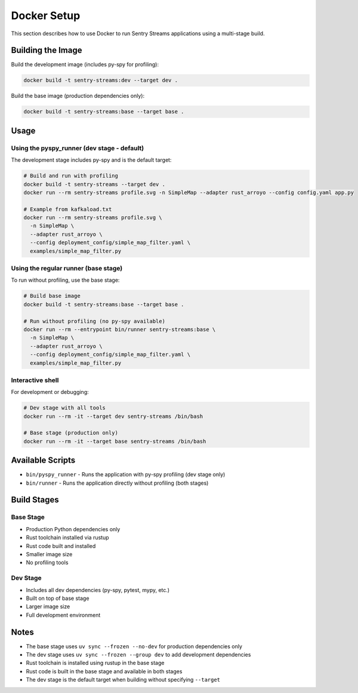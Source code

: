 Docker Setup
===========

This section describes how to use Docker to run Sentry Streams applications using a multi-stage build.

Building the Image
-----------------

Build the development image (includes py-spy for profiling):

.. code-block:: bash

   docker build -t sentry-streams:dev --target dev .

Build the base image (production dependencies only):

.. code-block:: bash

   docker build -t sentry-streams:base --target base .

Usage
-----

Using the pyspy_runner (dev stage - default)
~~~~~~~~~~~~~~~~~~~~~~~~~~~~~~~~~~~~~~~~~~~

The development stage includes py-spy and is the default target:

.. code-block:: bash

   # Build and run with profiling
   docker build -t sentry-streams --target dev .
   docker run --rm sentry-streams profile.svg -n SimpleMap --adapter rust_arroyo --config config.yaml app.py

   # Example from kafkaload.txt
   docker run --rm sentry-streams profile.svg \
     -n SimpleMap \
     --adapter rust_arroyo \
     --config deployment_config/simple_map_filter.yaml \
     examples/simple_map_filter.py

Using the regular runner (base stage)
~~~~~~~~~~~~~~~~~~~~~~~~~~~~~~~~~~~~

To run without profiling, use the base stage:

.. code-block:: bash

   # Build base image
   docker build -t sentry-streams:base --target base .

   # Run without profiling (no py-spy available)
   docker run --rm --entrypoint bin/runner sentry-streams:base \
     -n SimpleMap \
     --adapter rust_arroyo \
     --config deployment_config/simple_map_filter.yaml \
     examples/simple_map_filter.py

Interactive shell
~~~~~~~~~~~~~~~~

For development or debugging:

.. code-block:: bash

   # Dev stage with all tools
   docker run --rm -it --target dev sentry-streams /bin/bash

   # Base stage (production only)
   docker run --rm -it --target base sentry-streams /bin/bash

Available Scripts
----------------

- ``bin/pyspy_runner`` - Runs the application with py-spy profiling (dev stage only)
- ``bin/runner`` - Runs the application directly without profiling (both stages)

Build Stages
-----------

Base Stage
~~~~~~~~~~

- Production Python dependencies only
- Rust toolchain installed via rustup
- Rust code built and installed
- Smaller image size
- No profiling tools

Dev Stage
~~~~~~~~~

- Includes all dev dependencies (py-spy, pytest, mypy, etc.)
- Built on top of base stage
- Larger image size
- Full development environment

Notes
-----

- The base stage uses ``uv sync --frozen --no-dev`` for production dependencies only
- The dev stage uses ``uv sync --frozen --group dev`` to add development dependencies
- Rust toolchain is installed using rustup in the base stage
- Rust code is built in the base stage and available in both stages
- The dev stage is the default target when building without specifying ``--target``
